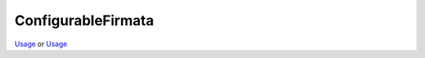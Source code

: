 ConfigurableFirmata
======

`Usage <https://github.com/hacklabterni/ConfigurableFirmata>`_
or
`Usage <http://dev.hacklabterni.org/attachments/download/1256/ConfigurableFirmata-master.zip>`_


